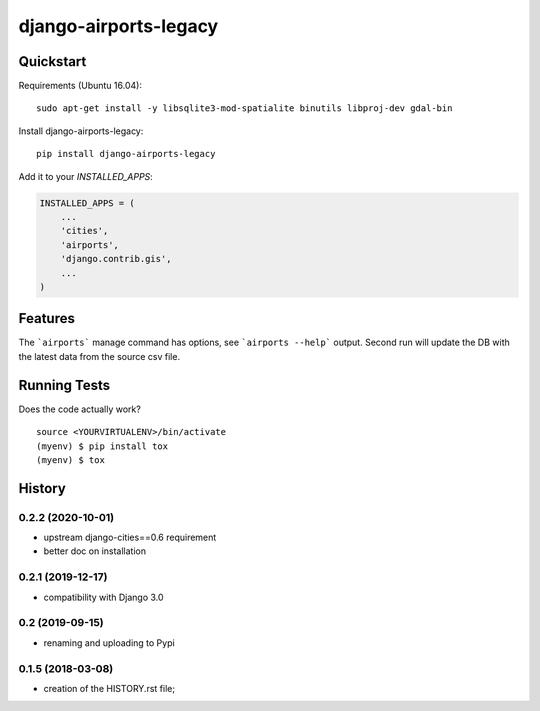 =============================
django-airports-legacy
=============================

Quickstart
----------
Requirements (Ubuntu 16.04)::

    sudo apt-get install -y libsqlite3-mod-spatialite binutils libproj-dev gdal-bin

Install django-airports-legacy::

    pip install django-airports-legacy

Add it to your `INSTALLED_APPS`:

.. code-block:: python

    INSTALLED_APPS = (
        ...
        'cities',
        'airports',
        'django.contrib.gis',
        ...
    )


Features
--------

The ```airports``` manage command has options, see ```airports --help``` output.
Second run will update the DB with the latest data from the source csv file.

Running Tests
-------------

Does the code actually work?

::

    source <YOURVIRTUALENV>/bin/activate
    (myenv) $ pip install tox
    (myenv) $ tox




History
-------

0.2.2 (2020-10-01)
++++++++++++++++++

* upstream django-cities==0.6 requirement
* better doc on installation


0.2.1 (2019-12-17)
++++++++++++++++++

* compatibility with Django 3.0


0.2 (2019-09-15)
++++++++++++++++

* renaming and uploading to Pypi



0.1.5 (2018-03-08)
++++++++++++++++++

* creation of the HISTORY.rst file;



